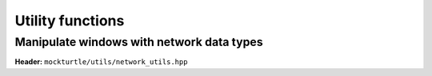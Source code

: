 Utility functions
-----------------

Manipulate windows with network data types
~~~~~~~~~~~~~~~~~~~~~~~~~~~~~~~~~~~~~~~~~~

**Header:** ``mockturtle/utils/network_utils.hpp``

.. doxygenfunction:: mockturtle::clone_subnetwork( Ntk const&, std::vector<typename Ntk::node> const&, std::vector<typename Ntk::signal> const&, std::vector<typename Ntk::node> const&, SubNtk& )

.. doxygenfunction:: mockturtle::insert_ntk( Ntk&, BeginIter, EndIter, SubNtk const&, Fn&& )